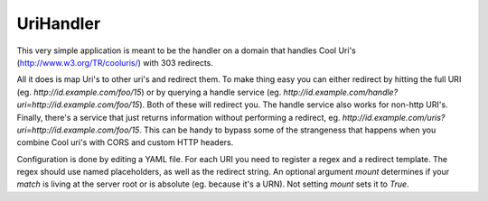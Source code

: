 UriHandler
==========

.. image:: https://badge.fury.io/py/urihandler.png
        :target: http://badge.fury.io/py/urihandler

.. image:: https://travis-ci.org/OnroerendErfgoed/urihandler.png?branch=master
        :target: https://travis-ci.org/OnroerendErfgoed/urihandler
.. image:: https://coveralls.io/repos/OnroerendErfgoed/urihandler/badge.png?branch=master
        :target: https://coveralls.io/r/OnroerendErfgoed/urihandler

This very simple application is meant to be the handler on a domain that
handles Cool Uri's (http://www.w3.org/TR/cooluris/) with 303 redirects.

All it does is map Uri's to other uri's and redirect them. To make thing easy
you can either redirect by hitting the full URI (eg.
`http://id.example.com/foo/15`) or by querying a handle service (eg.
`http://id.example.com/handle?uri=http://id.example.com/foo/15`). Both of these
will redirect you. The handle service also works for non-http URI's. Finally,
there's a service that just returns information without performing a redirect,
eg. `http://id.example.com/uris?uri=http://id.example.com/foo/15`. This can be
handy to bypass some of the strangeness that happens when you combine Cool uri's
with CORS and custom HTTP headers.

Configuration is done by editing a YAML file. For each URI you need to register
a regex and a redirect template. The regex should use named placeholders, as
well as the redirect string. An optional argument `mount` determines if your
`match` is living at the server root or is absolute (eg. because it's a URN). Not
setting `mount` sets it to `True`.
